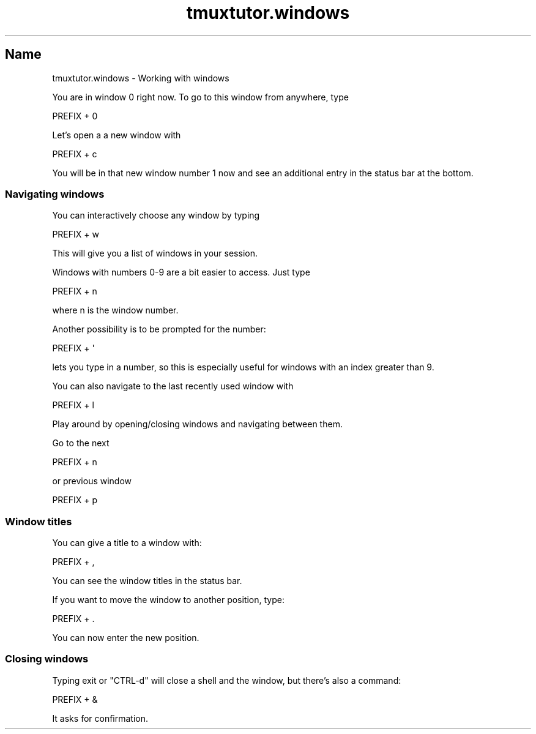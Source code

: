 .\" Automatically generated by Pod::Man 2.28 (Pod::Simple 3.28)
.\"
.\" Standard preamble:
.\" ========================================================================
.de Sp \" Vertical space (when we can't use .PP)
.if t .sp .5v
.if n .sp
..
.de Vb \" Begin verbatim text
.ft CW
.nf
.ne \\$1
..
.de Ve \" End verbatim text
.ft R
.fi
..
.\" Set up some character translations and predefined strings.  \*(-- will
.\" give an unbreakable dash, \*(PI will give pi, \*(L" will give a left
.\" double quote, and \*(R" will give a right double quote.  \*(C+ will
.\" give a nicer C++.  Capital omega is used to do unbreakable dashes and
.\" therefore won't be available.  \*(C` and \*(C' expand to `' in nroff,
.\" nothing in troff, for use with C<>.
.tr \(*W-
.ds C+ C\v'-.1v'\h'-1p'\s-2+\h'-1p'+\s0\v'.1v'\h'-1p'
.ie n \{\
.    ds -- \(*W-
.    ds PI pi
.    if (\n(.H=4u)&(1m=24u) .ds -- \(*W\h'-12u'\(*W\h'-12u'-\" diablo 10 pitch
.    if (\n(.H=4u)&(1m=20u) .ds -- \(*W\h'-12u'\(*W\h'-8u'-\"  diablo 12 pitch
.    ds L" ""
.    ds R" ""
.    ds C` ""
.    ds C' ""
'br\}
.el\{\
.    ds -- \|\(em\|
.    ds PI \(*p
.    ds L" ``
.    ds R" ''
.    ds C`
.    ds C'
'br\}
.\"
.\" Escape single quotes in literal strings from groff's Unicode transform.
.ie \n(.g .ds Aq \(aq
.el       .ds Aq '
.\"
.\" If the F register is turned on, we'll generate index entries on stderr for
.\" titles (.TH), headers (.SH), subsections (.SS), items (.Ip), and index
.\" entries marked with X<> in POD.  Of course, you'll have to process the
.\" output yourself in some meaningful fashion.
.\"
.\" Avoid warning from groff about undefined register 'F'.
.de IX
..
.nr rF 0
.if \n(.g .if rF .nr rF 1
.if (\n(rF:(\n(.g==0)) \{
.    if \nF \{
.        de IX
.        tm Index:\\$1\t\\n%\t"\\$2"
..
.        if !\nF==2 \{
.            nr % 0
.            nr F 2
.        \}
.    \}
.\}
.rr rF
.\" ========================================================================
.\"
.IX Title "tmuxtutor.windows 1"
.TH tmuxtutor.windows 1 "July 2016" "Generated by Swim v0.1.43" "Working with windows"
.\" For nroff, turn off justification.  Always turn off hyphenation; it makes
.\" way too many mistakes in technical documents.
.if n .ad l
.nh
.SH "Name"
.IX Header "Name"
tmuxtutor.windows \- Working with windows
.PP
You are in window 0 right now. To go to this window from anywhere, type
.PP
.Vb 1
\&      PREFIX + 0
.Ve
.PP
Let's open a a new window with
.PP
.Vb 1
\&      PREFIX + c
.Ve
.PP
You will be in that new window number 1 now and see an additional entry in the status bar at the bottom.
.SS "Navigating windows"
.IX Subsection "Navigating windows"
You can interactively choose any window by typing
.PP
.Vb 1
\&      PREFIX + w
.Ve
.PP
This will give you a list of windows in your session.
.PP
Windows with numbers 0\-9 are a bit easier to access. Just type
.PP
.Vb 1
\&      PREFIX + n
.Ve
.PP
where n is the window number.
.PP
Another possibility is to be prompted for the number:
.PP
.Vb 1
\&      PREFIX + \*(Aq
.Ve
.PP
lets you type in a number, so this is especially useful for windows with an index greater than 9.
.PP
You can also navigate to the last recently used window with
.PP
.Vb 1
\&      PREFIX + l
.Ve
.PP
Play around by opening/closing windows and navigating between them.
.PP
Go to the next
.PP
.Vb 1
\&      PREFIX + n
.Ve
.PP
or previous window
.PP
.Vb 1
\&      PREFIX + p
.Ve
.SS "Window titles"
.IX Subsection "Window titles"
You can give a title to a window with:
.PP
.Vb 1
\&      PREFIX + ,
.Ve
.PP
You can see the window titles in the status bar.
.PP
If you want to move the window to another position, type:
.PP
.Vb 1
\&      PREFIX + .
.Ve
.PP
You can now enter the new position.
.SS "Closing windows"
.IX Subsection "Closing windows"
Typing exit or \f(CW\*(C`CTRL\-d\*(C'\fR will close a shell and the window, but there's also a command:
.PP
.Vb 1
\&      PREFIX + &
.Ve
.PP
It asks for confirmation.
